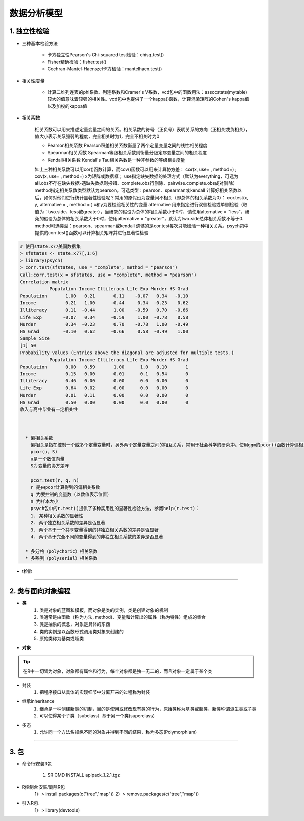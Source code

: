 数据分析模型
--------------

1. 独立性检验
~~~~~~~~~~~~~~~~~~~~~~~~


- 三种基本检验方法

    * 卡方独立性Pearson's Chi-squared test检验：chisq.test()
    * Fisher精确检验：fisher.test()
    * Cochran-Mantel-Haenszel卡方检验：mantelhaen.test()

- 相关性度量

    * 计算二维列连表的phi系数、列连系数和Cramer's V系数，vcd包中的函数用法：assocstats(mytable)
      较大的值意味着较强的相关性。vcd包中也提供了一个kappa()函数，计算混淆矩阵的Cohen's kappa值以及加权的kappa值

- 相关系数

    相关系数可以用来描述定量变量之间的关系。相关系数的符号（正负号）表明关系的方向（正相关或负相关），值大小表示关系强弱的程度，完全相关时为1，完全不相关时为0

    * Pearson相关系数
      Pearson积差相关系数衡量了两个定量变量之间的线性相关程度
    * Spearman相关系数
      Spearman等级相关系数则衡量分级定序变量之间的相关程度
    * Kendall相关系数
      Kendall's Tau相关系数是一种非参数的等级相关度量

    如上三种相关系数可以用cor()函数计算，而cov()函数可以用来计算协方差：
    cor(x, use= , method=) ; cov(x, use= , method=)
    x为矩阵或数据框；
    use指定缺失数据的处理方式（默认为everything，可选为all.obs不存在缺失数据-遇缺失数据则报错、complete.obs行删除、pairwise.complete.obs成对删除）
    method指定相关系数类型默认为pearson。可选类型：pearson、spearman或kendall
    计算好相关系数以后，如何对他们进行统计显著性检验呢？常用的原假设为变量间不相关（即总体的相关系数为0）：
    cor.test(x, y, alternative = , method = )
    x和y为要检验相关性的变量
    alternative 用来指定进行双侧检验或单侧检验（取值为：two.side、less或greater），当研究的假设为总体的相关系数小于0时，请使用alternative = "less"，研究的假设为总体的相关系数大于0时，使用alternative = "greater"，默认为two.side总体相关系数不等于0.
    method可选类型：pearson、spearman或kendall
    遗憾的是cor.test每次只能检验一种相关关系。psych包中提供的corr.test()函数可以计算相关矩阵并进行显著性检验

.. code:: r

  # 使用state.x77美国数据集
  > sfstates <- state.x77[,1:6]
  > library(psych)
  > corr.test(sfstates, use = "complete", method = "pearson")
  Call:corr.test(x = sfstates, use = "complete", method = "pearson")
  Correlation matrix 
             Population Income Illiteracy Life Exp Murder HS Grad
  Population       1.00   0.21       0.11    -0.07   0.34   -0.10
  Income           0.21   1.00      -0.44     0.34  -0.23    0.62
  Illiteracy       0.11  -0.44       1.00    -0.59   0.70   -0.66
  Life Exp        -0.07   0.34      -0.59     1.00  -0.78    0.58
  Murder           0.34  -0.23       0.70    -0.78   1.00   -0.49
  HS Grad         -0.10   0.62      -0.66     0.58  -0.49    1.00
  Sample Size 
  [1] 50
  Probability values (Entries above the diagonal are adjusted for multiple tests.) 
             Population Income Illiteracy Life Exp Murder HS Grad
  Population       0.00   0.59       1.00      1.0   0.10       1
  Income           0.15   0.00       0.01      0.1   0.54       0
  Illiteracy       0.46   0.00       0.00      0.0   0.00       0
  Life Exp         0.64   0.02       0.00      0.0   0.00       0
  Murder           0.01   0.11       0.00      0.0   0.00       0
  HS Grad          0.50   0.00       0.00      0.0   0.00       0
  收入与高中毕业有一定相关性
 


    * 偏相关系数
      偏相关是指在控制一个或多个定量变量时，另外两个定量变量之间的相互关系，常用于社会科学的研究中。使用ggm的pcor()函数计算偏相关系数，在多元正态性的假设下，ggm中的pcor.test()函数可以用来检验在控制一个或多个额外变量时两个变量之间的条件独立性。
      pcor(u, S)
      u是一个数值向量
      S为变量的协方差阵
      
      pcor.test(r, q, n)
      r 是由pcor计算得到的偏相关系数
      q 为要控制的变量数（以数值表示位置）
      n 为样本大小
      psych包中的r.test()提供了多种实用性的显著性检验方法，参阅help(r.test)：
      1. 某种相关系数的显著性
      2. 两个独立相关系数的差异是否显著
      3. 两个基于一个共享变量得到的非独立相关系数的差异是否显著
      4. 两个基于完全不同的变量得到的非独立相关系数的差异是否显著

    * 多分格（polychoric）相关系数
    * 多系列（polyserial）相关系数
 
- t检验



-----------------------------------------


2. 类与面向对象编程
~~~~~~~~~~~~~~~~~~~~~~~~~~~~~~~~


- **类**
    1) 类是对象的蓝图和模板，而对象是类的实例，类是创建对象的机制
    2) 类通常是由函数（称为方法, method)、变量和计算出的属性（称为特性）组成的集合
    3) 类是抽象的概念，对象是具体的东西
    4) 类的实例是以函数形式调用类对象来创建的
    5) 原始类称为基类或超类


- **对象**

.. tip::
  在R中一切皆为对象，对象都有属性和行为，每个对象都是独一无二的，而且对象一定属于某个类

- 封装
    1) 把程序接口从具体的实现细节中分离开来的过程称为封装

- 继承inheritance
    1) 继承是一种创建新类的机制，目的是使用或修改现有类的行为，原始类称为基类或超类，新类称谓派生类或子类
    2) 可以使得某个子类（subclass）基于另一个类(superclass)


- 多态
    1) 允许同一个方法名操纵不同的对象并得到不同的结果，称为多态(Polymorphism)


-----------------------------------------


3. 包
~~~~~~~~~~~~~~~~~~~~

- 命令行安装R包

    1) $R CMD INSTALL aplpack_1.2.1.tgz

- R控制台安装/删除R包
    1）> install.packages(c("tree","map"))
    2）> remove.packages(c("tree","map"))

- 引入R包
    1）> library(devtools)
